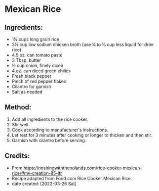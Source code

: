 #+STARTUP: showeverything
* Mexican Rice
** Ingredients:
- 1½ cups long grain rice
- 3⅛ cup low sodium chicken broth (use ¼ to ⅓ cup less liquid for drier rice)
- 4.5 oz. can tomato paste
- 3 Tbsp. butter
- ½ cup onion, finely diced
- 4 oz. can diced green chilies
- Fresh black pepper
- Pinch of red pepper flakes
- Cilantro for garnish
- Salt as needed
** Method:
1. Add all ingredients to the rice cooker.
2. Stir well.
3. Cook according to manufacturer's instructions.
4. Let rest for 3 minutes after cooking or longer to thicken and then stir.
5. Garnish with cilantro before serving.
** Credits:
- From https://noshingwiththenolands.com/rice-cooker-mexican-rice/#mv-creation-85-jtr
- Recipe adapted from Food.com Rice Cooker Mexican Rice.
- date created: [2022-03-26 Sat]
